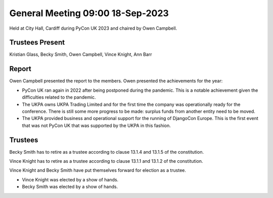 General Meeting 09:00 18-Sep-2023
=================================

Held at City Hall, Cardiff during PyCon UK 2023 and chaired by Owen Campbell.

Trustees Present
----------------

Kristian Glass, Becky Smith, Owen Campbell, Vince Knight, Ann Barr


Report
------

Owen Campbell presented the report to the members. Owen presented the
achievements for the year:

- PyCon UK ran again in 2022 after being postponed during the pandemic.
  This is a notable achievement given the difficulties related to the pandemic.
- The UKPA owns UKPA Trading Limited and for the first time the company was
  operationally ready for the conference. There is still some more progress to be made:
  surplus funds from another entity need to be moved.
- The UKPA provided business and operational support for the running of DjangoCon Europe. This is the first event
  that was not PyCon UK that was supported by the UKPA in this fashion.

Trustees
--------

Becky Smith has to retire as a trustee according to clause
13.1.4 and 13.1.5
of the constitution.

Vince Knight has to retire as a trustee according to clause 
13.1.1 and 13.1.2 of the constitution.


Vince Knight and Becky Smith have put themselves forward for election as a
trustee.

- Vince Knight was elected by a show of hands.
- Becky Smith was elected by a show of hands.
